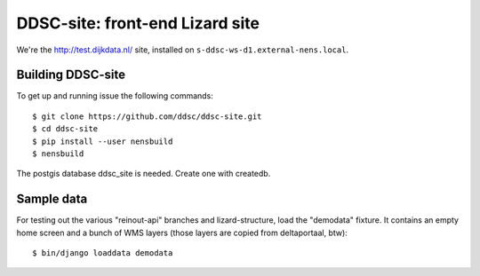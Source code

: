 DDSC-site: front-end Lizard site
==========================================

We're the http://test.dijkdata.nl/ site, installed on ``s-ddsc-ws-d1.external-nens.local``.


Building DDSC-site
--------------------------------

To get up and running issue the following commands::
  
    $ git clone https://github.com/ddsc/ddsc-site.git
    $ cd ddsc-site
    $ pip install --user nensbuild
    $ nensbuild

The postgis database ddsc_site is needed. Create one with createdb.

Sample data
-----------

For testing out the various "reinout-api" branches and lizard-structure, load
the "demodata" fixture. It contains an empty home screen and a bunch of WMS
layers (those layers are copied from deltaportaal, btw)::

    $ bin/django loaddata demodata
